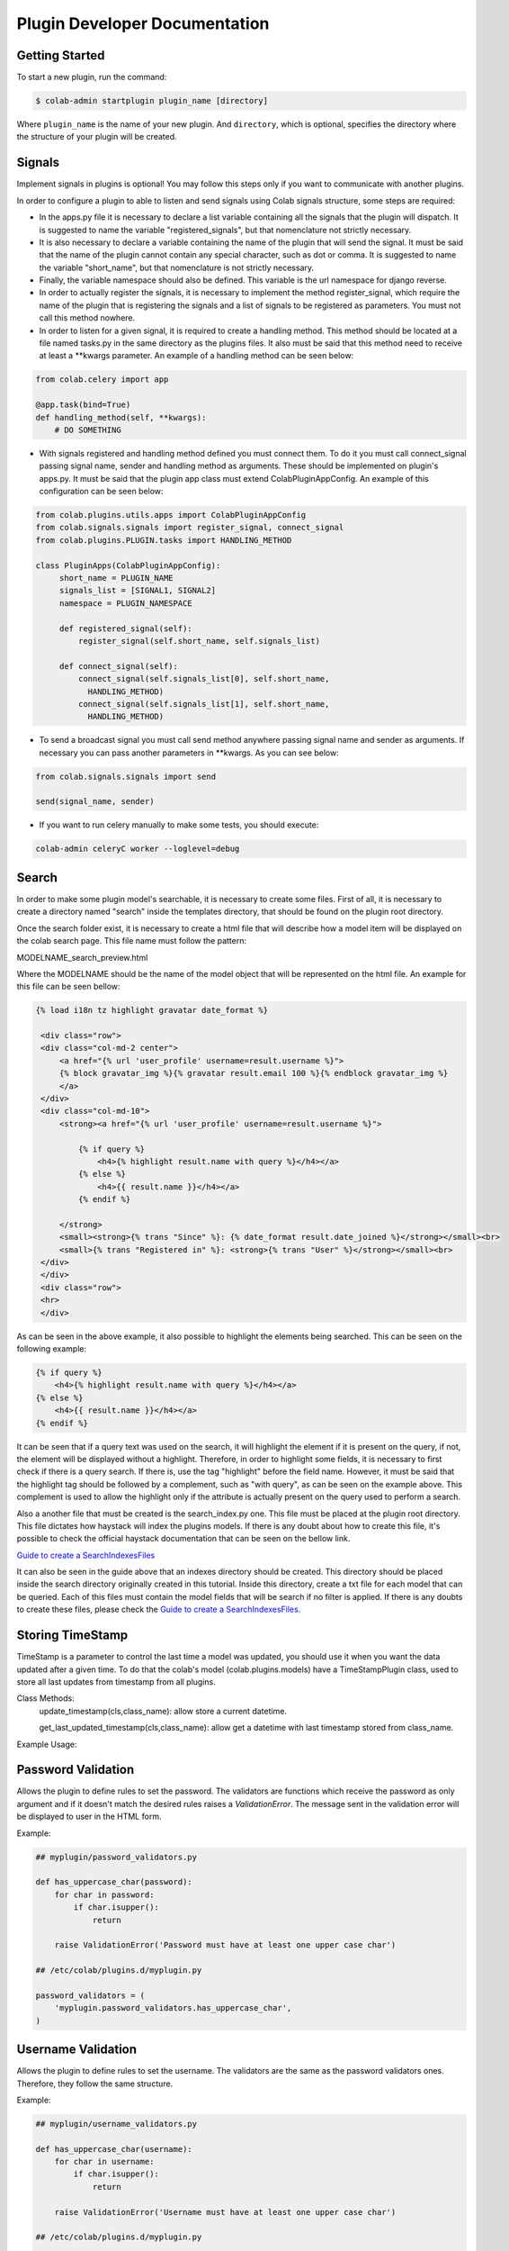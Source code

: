
.. _plugin-dev:

Plugin Developer Documentation
====================================

Getting Started
---------------

To start a new plugin, run the command:

.. code-block:: bash

   $ colab-admin startplugin plugin_name [directory]

Where ``plugin_name`` is the name of your new plugin. And ``directory``, which
is optional, specifies the directory where the structure of your plugin will be
created.

Signals
----------
Implement signals in plugins is optional! You may follow this steps only if you
want to communicate with another plugins.

In order to configure a plugin to able to listen and send signals using Colab
signals structure, some steps are required:

* In the apps.py file it is necessary to declare a list variable containing all
  the signals that the plugin will dispatch. It is suggested to name the
  variable "registered_signals", but that nomenclature not strictly necessary.
* It is also necessary to declare a variable containing the name of the plugin
  that will send the signal. It must be said that the name of the plugin cannot
  contain any special character, such as dot or comma. It is suggested to name
  the variable "short_name", but that nomenclature is not strictly
  necessary.
* Finally, the variable namespace should also be defined. This variable is the
  url namespace for django reverse.
* In order to actually register the signals, it is necessary to implement the
  method register_signal, which require the name of the plugin that is
  registering the signals and a list of signals to be registered as parameters.
  You must not call this method nowhere.
* In order to listen for a given signal, it is required to create a handling
  method. This method should be located at a file named tasks.py in the same
  directory as the plugins files. It also must be said that this method need to
  receive at least a \*\*kwargs parameter. An example of a handling method can
  be seen below:

.. code-block:: python

   from colab.celery import app

   @app.task(bind=True)
   def handling_method(self, **kwargs):
       # DO SOMETHING

* With signals registered and handling method defined you must connect them.
  To do it you must call connect_signal passing signal name, sender and handling
  method as arguments. These should be implemented on plugin's apps.py. It must
  be said that the plugin app class must extend ColabPluginAppConfig. An
  example of this configuration can be seen below:


.. code-block:: python

   from colab.plugins.utils.apps import ColabPluginAppConfig
   from colab.signals.signals import register_signal, connect_signal
   from colab.plugins.PLUGIN.tasks import HANDLING_METHOD

   class PluginApps(ColabPluginAppConfig):
        short_name = PLUGIN_NAME
        signals_list = [SIGNAL1, SIGNAL2]
        namespace = PLUGIN_NAMESPACE

        def registered_signal(self):
            register_signal(self.short_name, self.signals_list)

        def connect_signal(self):
            connect_signal(self.signals_list[0], self.short_name,
              HANDLING_METHOD)
            connect_signal(self.signals_list[1], self.short_name,
              HANDLING_METHOD)


* To send a broadcast signal you must call send method anywhere passing signal
  name and sender as arguments. If necessary you can pass another parameters in
  \*\*kwargs. As you can see below:

.. code-block:: python

   from colab.signals.signals import send

   send(signal_name, sender)

* If you want to run celery manually to make some tests, you should execute:

.. code-block:: shell

   colab-admin celeryC worker --loglevel=debug

Search
----------

In order to make some plugin model's searchable, it is necessary to create
some files. First of all, it is necessary to create a directory named "search"
inside the templates directory, that should be found on the plugin root
directory.

Once the search folder exist, it is necessary to create a html file that will
describe how a model item will be displayed on the colab search page. This file
name must follow the pattern:

MODELNAME_search_preview.html

Where the MODELNAME should be the name of the model object that will be
represented on the html file. An example for this file can be seen bellow:

.. code-block:: guess

   {% load i18n tz highlight gravatar date_format %}

    <div class="row">
    <div class="col-md-2 center">
        <a href="{% url 'user_profile' username=result.username %}">
        {% block gravatar_img %}{% gravatar result.email 100 %}{% endblock gravatar_img %}
        </a>
    </div>
    <div class="col-md-10">
        <strong><a href="{% url 'user_profile' username=result.username %}">

            {% if query %}
                <h4>{% highlight result.name with query %}</h4></a>
            {% else %}
                <h4>{{ result.name }}</h4></a>
            {% endif %}

        </strong>
        <small><strong>{% trans "Since" %}: {% date_format result.date_joined %}</strong></small><br>
        <small>{% trans "Registered in" %}: <strong>{% trans "User" %}</strong></small><br>
    </div>
    </div>
    <div class="row">
    <hr>
    </div>

As can be seen in the above example, it also possible to highlight the elements being searched. This can be seen on
the following example:

.. code-block:: html

    {% if query %}
        <h4>{% highlight result.name with query %}</h4></a>
    {% else %}
        <h4>{{ result.name }}</h4></a>
    {% endif %}

It can be seen that if a query text was used on the search, it will highlight the element if it is present on the query, if not,
the element will be displayed without a highlight. Therefore, in order to highlight some fields, it is necessary
to first check if there is a query search. If there is, use the tag "highlight" before the field name. However, it
must be said that the highlight tag should be followed by a complement, such as "with query", as can be seen on the example
above. This complement is used to allow the highlight only if the attribute is actually present on the query used to perform a search.

Also a another file that must be created is the search_index.py one. This file
must be placed at the plugin root directory. This file dictates how haystack
will index the plugins models. If there is any doubt about how to create this
file, it's possible to check the official haystack documentation that can be
seen on the bellow link.

`Guide to create a SearchIndexesFiles`_

.. _`Guide to create a SearchIndexesFiles`: http://django-haystack.readthedocs.org/en/v2.4.0/tutorial.html#creating-searchindexes

It can also be seen in the guide above that an indexes directory should be
created. This directory should be placed inside the search directory originally
created in this tutorial. Inside this directory, create a txt file for each
model that can be queried. Each of this files must contain the model fields that
will be search if no filter is applied. If there is any doubts to create these
files, please check the `Guide to create a SearchIndexesFiles`_.

Storing TimeStamp
---------------
TimeStamp is a parameter to control the last time a model was updated, you should use it
when you want the data updated after a given time. To do that the colab's model (colab.plugins.models) have a
TimeStampPlugin class, used to store all last updates from timestamp from all plugins.

Class Methods:
   update_timestamp(cls,class_name): allow store a current datetime.

   get_last_updated_timestamp(cls,class_name): allow get a datetime with last timestamp stored from class_name.

Example Usage:

.. code-block:: python
   from colab.plugins.models import TimeStampPlugin

   class TestPlugin():

       def update_timestamp(self):
          TimeStampPlugin.update_timestamp('TestPlugin')

       def get_last_updated_timestamp(self):
          return TimeStampPlugin.get_last_updated_timestamp('TestPlugin')


Password Validation
-------------------

Allows the plugin to define rules to set the password. The validators
are functions which receive the password as only argument and if it 
doesn't match the desired rules raises a `ValidationError`. The message
sent in the validation error will be displayed to user in the HTML form.

Example:

.. code-block:: python

   ## myplugin/password_validators.py

   def has_uppercase_char(password):
       for char in password:
           if char.isupper():
               return

       raise ValidationError('Password must have at least one upper case char')

   ## /etc/colab/plugins.d/myplugin.py

   password_validators = (
       'myplugin.password_validators.has_uppercase_char',
   )

Username Validation
-------------------

Allows the plugin to define rules to set the username. The validators
are the same as the password validators ones. Therefore, they follow the same
structure.

Example:

.. code-block:: python

   ## myplugin/username_validators.py

   def has_uppercase_char(username):
       for char in username:
           if char.isupper():
               return

       raise ValidationError('Username must have at least one upper case char')

   ## /etc/colab/plugins.d/myplugin.py

    username_validators = (
       'myplugin.username_validators.has_uppercase_char',
   )

